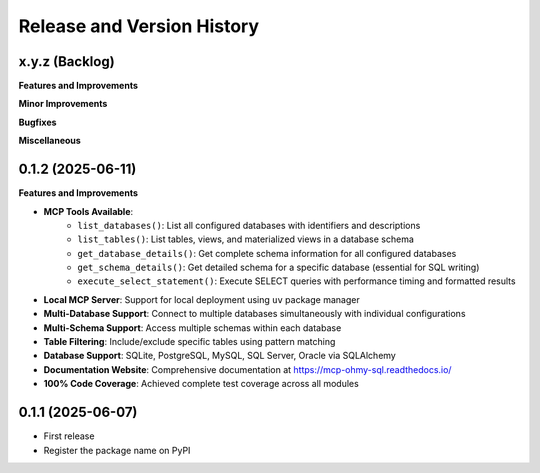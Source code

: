 .. _release_history:

Release and Version History
==============================================================================


x.y.z (Backlog)
~~~~~~~~~~~~~~~~~~~~~~~~~~~~~~~~~~~~~~~~~~~~~~~~~~~~~~~~~~~~~~~~~~~~~~~~~~~~~~
**Features and Improvements**

**Minor Improvements**

**Bugfixes**

**Miscellaneous**


0.1.2 (2025-06-11)
~~~~~~~~~~~~~~~~~~~~~~~~~~~~~~~~~~~~~~~~~~~~~~~~~~~~~~~~~~~~~~~~~~~~~~~~~~~~~~
**Features and Improvements**

- **MCP Tools Available**:
    - ``list_databases()``: List all configured databases with identifiers and descriptions
    - ``list_tables()``: List tables, views, and materialized views in a database schema
    - ``get_database_details()``: Get complete schema information for all configured databases
    - ``get_schema_details()``: Get detailed schema for a specific database (essential for SQL writing)
    - ``execute_select_statement()``: Execute SELECT queries with performance timing and formatted results
- **Local MCP Server**: Support for local deployment using ``uv`` package manager
- **Multi-Database Support**: Connect to multiple databases simultaneously with individual configurations
- **Multi-Schema Support**: Access multiple schemas within each database
- **Table Filtering**: Include/exclude specific tables using pattern matching
- **Database Support**: SQLite, PostgreSQL, MySQL, SQL Server, Oracle via SQLAlchemy
- **Documentation Website**: Comprehensive documentation at https://mcp-ohmy-sql.readthedocs.io/
- **100% Code Coverage**: Achieved complete test coverage across all modules


0.1.1 (2025-06-07)
~~~~~~~~~~~~~~~~~~~~~~~~~~~~~~~~~~~~~~~~~~~~~~~~~~~~~~~~~~~~~~~~~~~~~~~~~~~~~~
- First release
- Register the package name on PyPI
